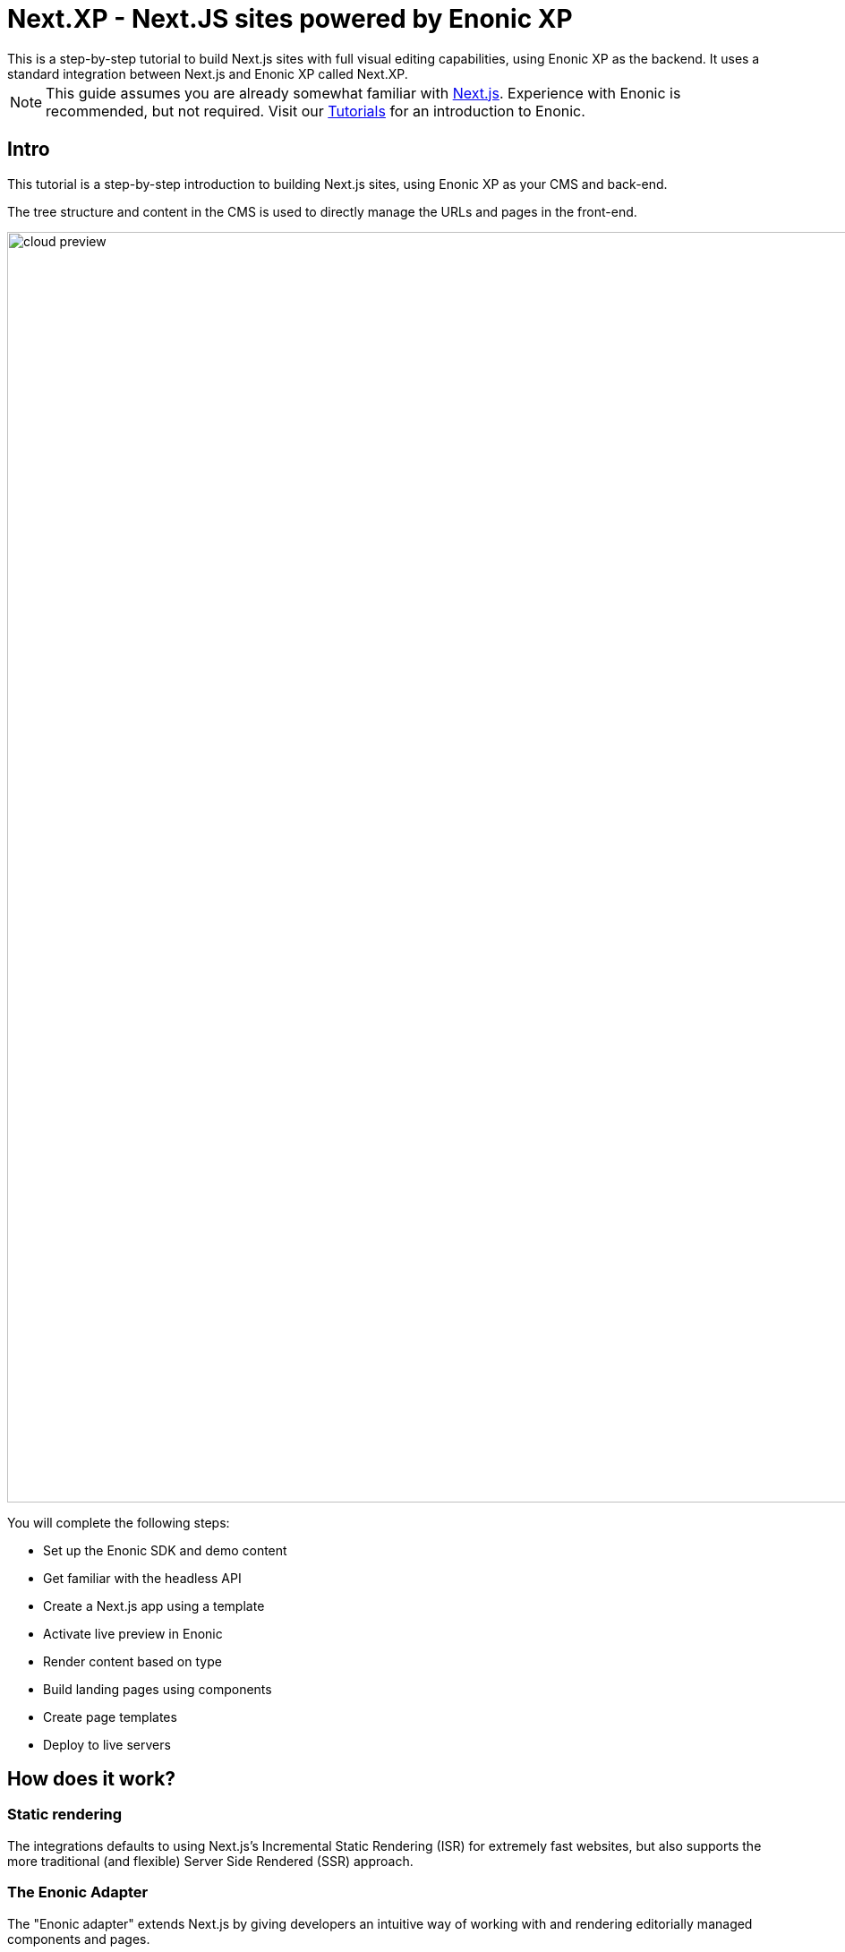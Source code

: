 = Next.XP - Next.JS sites powered by Enonic XP
This is a step-by-step tutorial to build Next.js sites with full visual editing capabilities, using Enonic XP as the backend. It uses a standard integration between Next.js and Enonic XP called Next.XP.

:toc: right
:imagesdir: media/

[NOTE]
====
This guide assumes you are already somewhat familiar with link:https://nextjs.org/[Next.js]. Experience with Enonic is recommended, but not required. Visit our https://developer.enonic.com/docs/tutorials[Tutorials] for an introduction to Enonic. 
====

== Intro

This tutorial is a step-by-step introduction to building Next.js sites, using Enonic XP as your CMS and back-end. 

The tree structure and content in the CMS is used to directly manage the URLs and pages in the front-end.

image:cloud-preview.png[title="Editors enjoy WYSIWYG editing and live preview, even when using statically generated pages",width=1419px]

You will complete the following steps:

* Set up the Enonic SDK and demo content
* Get familiar with the headless API
* Create a Next.js app using a template 
* Activate live preview in Enonic
* Render content based on type
* Build landing pages using components
* Create page templates
* Deploy to live servers

== How does it work?

=== Static rendering
The integrations defaults to using Next.js's Incremental Static Rendering (ISR) for extremely fast websites, but also supports the more traditional (and flexible) Server Side Rendered (SSR) approach.

=== The Enonic Adapter
The "Enonic adapter" extends Next.js by giving developers an intuitive way of working with and rendering editorially managed components and pages.

=== Preview and publishing
A Next.js extension for Content Studio seamlessly activates Next.js's preview mode, giving editors a familiar and instant visual editing experience. Also, when publishing, the extension will automatically clear cache and trigger new rendering in the front-end.

[[tldr]]
== TL;DR

NOTE: **Impatient?** Skip to the end of the tutorial and get a live demo by following these instructions:

To learn what is really happening, head on to the <<enonic-setup#, first chapter>> instead.

=== 1. Setup Enonic

. Sign up to Enonic Cloud: https://enonic.com/sign-up/cloud-trial
. Create a new solution based on the `Next.js demo` template
. From `solution/environments`: Notice the links to the "API" route, you will need it later.
+
TIP: Visiting the API link will give you a 404 page, because the GraphQL APIs are located on /draft and /master respectively, and communicate via HTTP `POST` requests rather than `GET`.

=== 2. Create Git repo

The front-end hosting service requires access to a Git repo where your account has write access.

. Clone or fork https://github.com/enonic/nextjs-enonic-demo/ to a Github/Bitbucket/Gitlab account you have access to
+
NOTE: If you are using Github, simply press the `Fork` button at the top right.
+
. Notice the URL to your new Git repository, you will need it in the Next step (pun intended).

=== 3. Deploy Next app
Vercel are the makers of Next.js, and you'll be using their service to host the front-end.

. Sign up to Vercel: https://vercel.com/
. Create a new project `enonic-demo-drafts`, and connect it to the repo you created in step 2.
. **Add environment variables** telling the app where it will find the draft and live API, as well as token you will need to access preview mode in a later step.
+
KEY:VALUE:: CONTENT_API_DRAFT:<API URL>/draft
KEY:VALUE:: CONTENT_API_MASTER:<API URL>/master
KEY:VALUE:: API_TOKEN:<yoursecretstring>
+
. After deploying, your Vercel app should now render the front page:
+
image:front-page.png[title="Front page showing some text, links and a picture",width=1003px]
+
TIP: Check the Vercel function logs if you are not getting the expected result.

=== 4. Enable preview
With the front-end running, it is time to activate preview in Content Studio.

. From the Enonic Cloud, **Launch the Enonic XP admin**, and open Content Studio
. Select the root item `Headless Movie Database` and click edit.
. Configure the application called "Next.js demo" by clicking the pencil icon.
+
image:configure-preview.png[title="Form with fields for server url and nextjs token", width=804px]
+
NextJS server URL:: <URL to your vercel app>
NextJS API token:: <secret you added to Vercel in step 3>
+
. After applying and saving the changes, you should instantly see the live preview in Content Studio.
+
image:cloud-preview.png[title="Front page as seen from Content Studio",width=1419px]

TIP: How does this work?Content Studio uses the token to activates Next.js' preview mode automatically.Changes made in content studio will only be visible here until published.Upon publishing, CS will force Next.js to revalidate the pages and changes will be live as soon as next has rendered the items.

Congratulations, you now have a Next.js site powered by Enonic!🚀